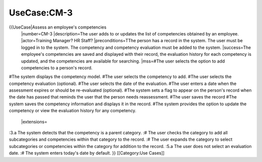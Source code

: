 UseCase:CM-3
============

{{UseCase|Assess an employee's competencies
 |number=CM-3
 |description=The user adds to or updates the list of competencies obtained by an employee.
 |actor=Training Manager? HR Staff?
 |preconditions=TThe person has a record in the system. The user must be logged in to the system. The competency and competency evaluation must be added to the system.
 |success=The employee's competencies are saved and displayed with their record, the evaluation history for each competency is updated, and the competencies are available for searching.
 |mss=#The user selects the option to add competencies to a person's record.
#The system displays the competency model.
#The user selects the competency to add.
#The user selects the competency evaluation (optional).
#The user selects the date of the evaluation.
#The user enters a date when the assessment expires or should be re-evaluated (optional).
#The system sets a flag to appear on the person's record when the date has passed that reminds the user that the person needs reassessment.
#The user saves the record 
#The system saves the competency information and displays it in the record.
#The system provides the option to update the competency or view the evaluation history for any competency.
 |extensions=
:3.a  The system detects that the competency is a parent category.
:#  The user checks the category to add all subcategories and competencies within that category to the record.
:#  The user expands the category to select subcategories or competencies within the category for addition to the record.
:5.a  The user does not select an evaluation date.
:#  The system enters today's date by  default.
}}
[[Category:Use Cases]]
